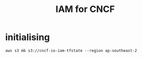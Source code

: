 #+TITLE: IAM for CNCF

* initialising

#+begin_src shell
aws s3 mb s3://cncf-io-iam-tfstate --region ap-southeast-2
#+end_src

#+RESULTS:
#+begin_example
make_bucket: cncf-io-iam-tfstate
#+end_example
